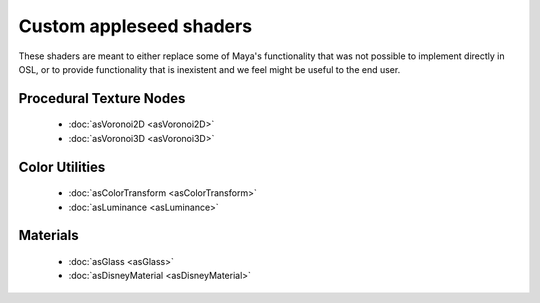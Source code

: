 .. _label_shaders:

************************
Custom appleseed shaders
************************

These shaders are meant to either replace some of Maya's functionality that
was not possible to implement directly in OSL, or to provide functionality
that is inexistent and we feel might be useful to the end user.

Procedural Texture Nodes
========================
    
 * :doc:`asVoronoi2D <asVoronoi2D>`
 * :doc:`asVoronoi3D <asVoronoi3D>`

Color Utilities
===============

 * :doc:`asColorTransform <asColorTransform>`
 * :doc:`asLuminance <asLuminance>`

Materials
=========

 * :doc:`asGlass <asGlass>`
 * :doc:`asDisneyMaterial <asDisneyMaterial>`

